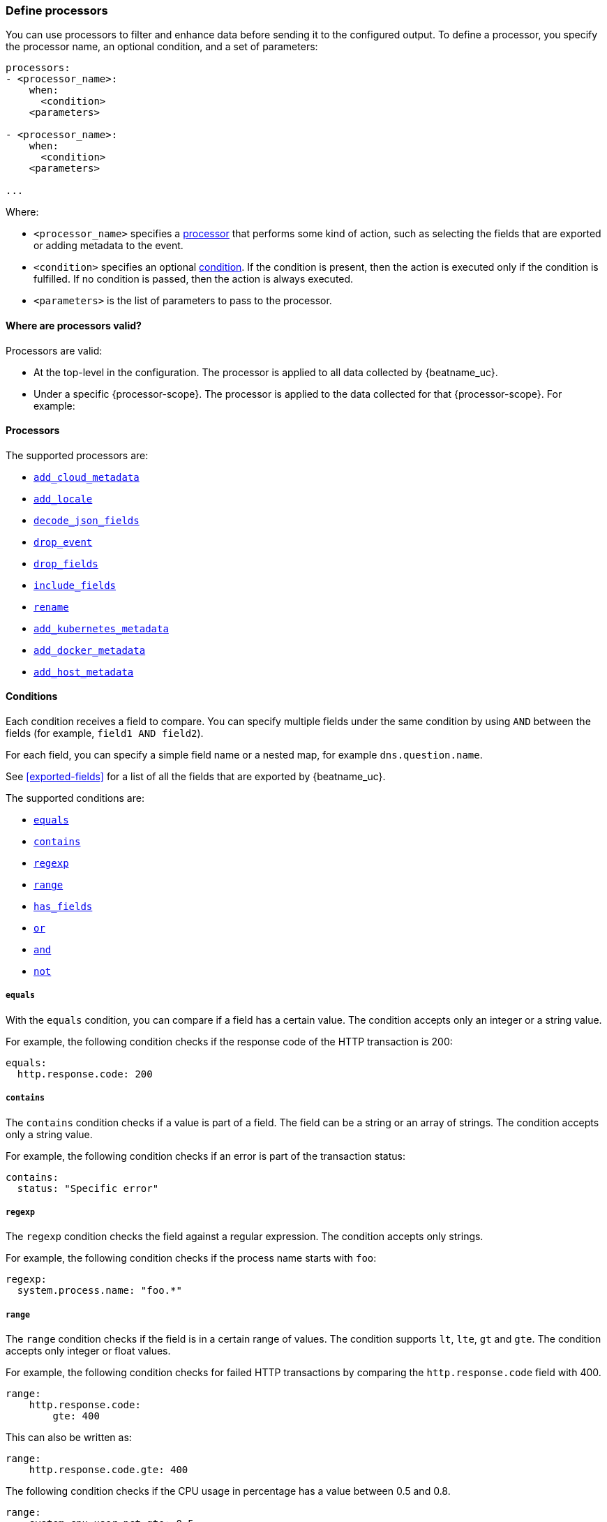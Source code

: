 [[defining-processors]]
=== Define processors

You can use processors to filter and enhance data before sending it to the
configured output. To define a processor, you specify the processor name, an
optional condition, and a set of parameters:

[source,yaml]
------
processors:
- <processor_name>:
    when:
      <condition>
    <parameters>

- <processor_name>:
    when:
      <condition>
    <parameters>

...
------

Where:

* `<processor_name>` specifies a <<processors,processor>> that performs some kind
of action, such as selecting the fields that are exported or adding metadata to
the event.
* `<condition>` specifies an optional <<conditions,condition>>. If the
condition is present, then the action is executed only if the condition is
fulfilled. If no condition is passed, then the action is always executed.
* `<parameters>` is the list of parameters to pass to the processor.


[[where-valid]]
==== Where are processors valid?

// TODO: ANY NEW BEATS THAT RE-USE THIS TOPIC NEED TO DEFINE processor-scope.

ifeval::["{beatname_lc}"=="filebeat"]
:processor-scope: input
endif::[]

ifeval::["{beatname_lc}"=="auditbeat" or "{beatname_lc}"=="metricbeat"]
:processor-scope: module
endif::[]

ifeval::["{beatname_lc}"=="packetbeat"]
:processor-scope: protocol
endif::[]

ifeval::["{beatname_lc}"=="heartbeat"]
:processor-scope: monitor
endif::[]

ifeval::["{beatname_lc}"=="winlogbeat"]
:processor-scope: event log shipper
endif::[]

Processors are valid:

* At the top-level in the configuration. The processor is applied to all data
collected by {beatname_uc}.
* Under a specific {processor-scope}. The processor is applied to the data
collected for that {processor-scope}. For example:
+
ifeval::["{beatname_lc}"=="filebeat"]
[source,yaml]
------
- type: <input_type>
  processors:
  - <processor_name>:
      when:
        <condition>
      <parameters>
...
------
+
Similarly, for {beatname_uc} modules, you can define processors under the
`input` section of the module definition. 
endif::[]
ifeval::["{beatname_lc}"=="metricbeat"]
[source,yaml]
----
- module: <module_name>
  metricsets: ["<metricset_name>"]
  processors:
  - <processor_name>:
      when:
        <condition>
      <parameters> 
----
endif::[]
ifeval::["{beatname_lc}"=="auditbeat"]
[source,yaml]
----
auditbeat.modules:
- module: <module_name>
  processors:
  - <processor_name>:
      when:
        <condition>
      <parameters> 
----
endif::[]
ifeval::["{beatname_lc}"=="packetbeat"]
[source,yaml]
----
packetbeat.protocols:
- type: <protocol_type>  
  processors:
  - <processor_name>:
      when:
        <condition>
      <parameters>
----

* Under `packetbeat.flows`. The processor is applied to the data in
<<configuration-flows,network flows>>:
+
[source,yaml]
----
packetbeat.flows:
  processors:
  - <processor_name>:
      when:
        <condition>
      <parameters>
----
endif::[]
ifeval::["{beatname_lc}"=="heartbeat"]
[source,yaml]
----
heartbeat.monitors:
- type: <monitor_type>
  processors:
  - <processor_name>:
      when:
        <condition>
      <parameters>
----
endif::[]
ifeval::["{beatname_lc}"=="winlogbeat"]
[source,yaml]
----
winlogbeat.event_logs:
- name: <network_shipper_name>
  processors:
  - <processor_name>:
      when:
        <condition>
      <parameters>
----
endif::[]


[[processors]]
==== Processors

The supported processors are:

 * <<add-cloud-metadata,`add_cloud_metadata`>>
 * <<add-locale,`add_locale`>>
 * <<decode-json-fields,`decode_json_fields`>>
 * <<drop-event,`drop_event`>>
 * <<drop-fields,`drop_fields`>>
 * <<include-fields,`include_fields`>>
 * <<rename-fields,`rename`>>
 * <<add-kubernetes-metadata,`add_kubernetes_metadata`>>
 * <<add-docker-metadata,`add_docker_metadata`>>
 * <<add-host-metadata,`add_host_metadata`>>

[[conditions]]
==== Conditions

Each condition receives a field to compare. You can specify multiple fields
under the same condition by using `AND` between the fields (for example,
`field1 AND field2`).

For each field, you can specify a simple field name or a nested map, for example
`dns.question.name`.

See <<exported-fields>> for a list of all the fields that are exported by
{beatname_uc}.

The supported conditions are:

* <<condition-equals,`equals`>>
* <<condition-contains,`contains`>>
* <<condition-regexp,`regexp`>>
* <<condition-range, `range`>>
* <<condition-has_fields, `has_fields`>>
* <<condition-or, `or`>>
* <<condition-and, `and`>>
* <<condition-not, `not`>>


[float]
[[condition-equals]]
===== `equals`

With the `equals` condition, you can compare if a field has a certain value.
The condition accepts only an integer or a string value.

For example, the following condition checks if the response code of the HTTP
transaction is 200:

[source,yaml]
-------
equals:
  http.response.code: 200
-------

[float]
[[condition-contains]]
===== `contains`

The `contains` condition checks if a value is part of a field. The field can be
a string or an array of strings. The condition accepts only a string value.

For example, the following condition checks if an error is part of the
transaction status:

[source,yaml]
------
contains:
  status: "Specific error"
------

[float]
[[condition-regexp]]
===== `regexp`

The `regexp` condition checks the field against a regular expression. The
condition accepts only strings.

For example, the following condition checks if the process name starts with
`foo`:

[source,yaml]
-----
regexp:
  system.process.name: "foo.*"
-----

[float]
[[condition-range]]
===== `range`

The `range` condition checks if the field is in a certain range of values. The
condition supports `lt`, `lte`, `gt` and `gte`. The condition accepts only
integer or float values.

For example, the following condition checks for failed HTTP transactions by
comparing the `http.response.code` field with 400.


[source,yaml]
------
range:
    http.response.code:
        gte: 400
------

This can also be written as:

[source,yaml]
----
range:
    http.response.code.gte: 400
----

The following condition checks if the CPU usage in percentage has a value
between 0.5 and 0.8.

[source,yaml]
------
range:
    system.cpu.user.pct.gte: 0.5
    system.cpu.user.pct.lt: 0.8
------


[float]
[[condition-has_fields]]
===== `has_fields`

The `has_fields` condition checks if all the given fields exist in the
event. The condition accepts a list of string values denoting the field names.

For example, the following condition checks if the `http.response.code` field
is present in the event.


[source,yaml]
------
has_fields: ['http.response.code']
------


[float]
[[condition-or]]
===== `or`

The `or` operator receives a list of conditions.

[source,yaml]
-------
or:
  - <condition1>
  - <condition2>
  - <condition3>
  ...

-------

For example, to configure the condition
`http.response.code = 304 OR http.response.code = 404`:

[source,yaml]
------
or:
  - equals:
      http.response.code: 304
  - equals:
      http.response.code: 404
------

[float]
[[condition-and]]
===== `and`

The `and` operator receives a list of conditions.

[source,yaml]
-------
and:
  - <condition1>
  - <condition2>
  - <condition3>
  ...

-------

For example, to configure the condition
`http.response.code = 200 AND status = OK`:

[source,yaml]
------
and:
  - equals:
      http.response.code: 200
  - equals:
      status: OK
------

To configure a condition like `<condition1> OR <condition2> AND <condition3>`:

[source,yaml]
------
or:
 - <condition1>
 - and:
    - <condition2>
    - <condition3>

------

[float]
[[condition-not]]
===== `not`

The `not` operator receives the condition to negate.

[source,yaml]
-------
not:
  <condition>

-------

For example, to configure the condition `NOT status = OK`:

[source,yaml]
------
not:
  equals:
    status: OK
------

[[add-cloud-metadata]]
=== Add cloud metadata

The `add_cloud_metadata` processor enriches each event with instance metadata
from the machine's hosting provider. At startup it will detect the hosting
provider and cache the instance metadata.

The following cloud providers are supported:

- Amazon Elastic Compute Cloud (EC2)
- Digital Ocean
- Google Compute Engine (GCE)
- https://www.qcloud.com/?lang=en[Tencent Cloud] (QCloud)
- Alibaba Cloud (ECS)
- Azure Virtual Machine

The simple configuration below enables the processor.

[source,yaml]
-------------------------------------------------------------------------------
processors:
- add_cloud_metadata: ~
-------------------------------------------------------------------------------

The `add_cloud_metadata` processor has one optional configuration setting named
`timeout` that specifies the maximum amount of time to wait for a successful
response when detecting the hosting provider. The default timeout value is
`3s`.

If a timeout occurs then no instance metadata will be added to the events. This
makes it possible to enable this processor for all your deployments (in the
cloud or on-premise).

The metadata that is added to events varies by hosting provider. Below are
examples for each of the supported providers.

_EC2_

[source,json]
-------------------------------------------------------------------------------
{
  "meta": {
    "cloud": {
      "availability_zone": "us-east-1c",
      "instance_id": "i-4e123456",
      "machine_type": "t2.medium",
      "provider": "ec2",
      "region": "us-east-1"
    }
  }
}
-------------------------------------------------------------------------------

_Digital Ocean_

[source,json]
-------------------------------------------------------------------------------
{
  "meta": {
    "cloud": {
      "instance_id": "1234567",
      "provider": "digitalocean",
      "region": "nyc2"
    }
  }
}
-------------------------------------------------------------------------------

_GCE_

[source,json]
-------------------------------------------------------------------------------
{
  "meta": {
    "cloud": {
      "availability_zone": "projects/1234567890/zones/us-east1-b",
      "instance_id": "1234556778987654321",
      "machine_type": "projects/1234567890/machineTypes/f1-micro",
      "project_id": "my-dev",
      "provider": "gce"
    }
  }
}
-------------------------------------------------------------------------------

_Tencent Cloud_

[source,json]
-------------------------------------------------------------------------------
{
  "meta": {
    "cloud": {
      "availability_zone": "gz-azone2",
      "instance_id": "ins-qcloudv5",
      "provider": "qcloud",
      "region": "china-south-gz"
    }
  }
}
-------------------------------------------------------------------------------

_Alibaba Cloud_

This metadata is only available when VPC is selected as the network type of the
ECS instance.

[source,json]
-------------------------------------------------------------------------------
{
  "meta": {
    "cloud": {
      "availability_zone": "cn-shenzhen",
      "instance_id": "i-wz9g2hqiikg0aliyun2b",
      "provider": "ecs",
      "region": "cn-shenzhen-a"
    }
  }
}
-------------------------------------------------------------------------------

_Azure Virtual Machine_

[source,json]
-------------------------------------------------------------------------------
{
  "meta": {
    "cloud": {
      "provider": "az",
      "instance_id": "04ab04c3-63de-4709-a9f9-9ab8c0411d5e",
      "instance_name": "test-az-vm",
      "machine_type": "Standard_D3_v2",
      "region": "eastus2"
    }
  }
}
-------------------------------------------------------------------------------


[[add-locale]]
=== Add the local time zone

The `add_locale` processor enriches each event with the machine's time zone
offset from UTC or with the name of the time zone. It supports one configuration
option named `format` that controls whether an offset or time zone abbreviation
is added to the event. The default format is `offset`. The processor adds the
a `beat.timezone` value to each event.

The configuration below enables the processor with the default settings.

[source,yaml]
-------------------------------------------------------------------------------
processors:
- add_locale: ~
-------------------------------------------------------------------------------

This configuration enables the processor and configures it to add the time zone
abbreviation to events.

[source,yaml]
-------------------------------------------------------------------------------
processors:
- add_locale:
    format: abbreviation
-------------------------------------------------------------------------------

NOTE: Please note that `add_locale` differentiates between daylight savings
time (DST) and regular time. For example `CEST` indicates DST and and `CET` is
regular time.


[[decode-json-fields]]
=== Decode JSON fields

The `decode_json_fields` processor decodes fields containing JSON strings and
replaces the strings with valid JSON objects.

[source,yaml]
-----------------------------------------------------
processors:
 - decode_json_fields:
     fields: ["field1", "field2", ...]
     process_array: false
     max_depth: 1
     target: ""
     overwrite_keys: false
-----------------------------------------------------

The `decode_json_fields` processor has the following configuration settings:

`fields`:: The fields containing JSON strings to decode.
`process_array`:: (Optional) A boolean that specifies whether to process
arrays. The default is false.
`max_depth`:: (Optional) The maximum parsing depth. The default is 1.
`target`:: (Optional) The field under which the decoded JSON will be written. By
default the decoded JSON object replaces the string field from which it was
read. To merge the decoded JSON fields into the root of the event, specify
`target` with an empty string (`target: ""`). Note that the `null` value (`target:`)
is treated as if the field was not set at all.
`overwrite_keys`:: (Optional) A boolean that specifies whether keys that already
exist in the event are overwritten by keys from the decoded JSON object. The
default value is false.

[[drop-event]]
=== Drop events

The `drop_event` processor drops the entire event if the associated condition
is fulfilled. The condition is mandatory, because without one, all the events
are dropped.

[source,yaml]
------
processors:
 - drop_event:
     when:
        condition
------

See <<conditions>> for a list of supported conditions.

[[drop-fields]]
=== Drop fields from events

The `drop_fields` processor specifies which fields to drop if a certain
condition is fulfilled. The condition is optional. If it's missing, the
specified fields are always dropped. The `@timestamp` and `type` fields cannot
be dropped, even if they show up in the `drop_fields` list.

[source,yaml]
-----------------------------------------------------
processors:
 - drop_fields:
     when:
        condition
     fields: ["field1", "field2", ...]
-----------------------------------------------------

See <<conditions>> for a list of supported conditions.

NOTE: If you define an empty list of fields under `drop_fields`, then no fields
are dropped.

[[include-fields]]
=== Keep fields from events

The `include_fields` processor specifies which fields to export if a certain
condition is fulfilled. The condition is optional. If it's missing, the
specified fields are always exported. The `@timestamp` and `type` fields are
always exported, even if they are not defined in the `include_fields` list.

[source,yaml]
-------
processors:
 - include_fields:
     when:
        condition
     fields: ["field1", "field2", ...]
-------

See <<conditions>> for a list of supported conditions.

You can specify multiple `include_fields` processors under the `processors`
section.

NOTE: If you define an empty list of fields under `include_fields`, then only
the required fields, `@timestamp` and `type`, are exported.

[[rename-fields]]
=== Rename fields from events

The `rename` processor specifies a list of fields to rename. Under the `fields`
key each entry contains a `from: old-key` and a `to: new-key` pair. `from` is
the origin and `to` the target name of the field.

Renaming fields can be useful in cases where field names cause conflicts. For
example if an event has two fields, `c` and `c.b`, that are both assigned scalar
values (e.g. `{"c": 1, "c.b": 2}`) this will result in an Elasticsearch error at
ingest time. This is because the value of a cannot simultaneously be a scalar
and an object. To prevent this rename_fields can be used to rename `c` to
`c.value`.

Rename fields cannot be used to overwrite fields. To overwrite fields either
first rename the target field or use the `drop_fields` processor to drop the
field and then rename the field.

[source,yaml]
-------
processors:
- rename:
    fields:
     - from: "a.g"
       to: "e.d"
    ignore_missing: false
    fail_on_error: true
-------

The `rename` processor has the following configuration settings:

`ignore_missing`:: (Optional) If set to true, no error is logged in case a key
which should be renamed is missing. Default is `false`.

`fail_on_error`:: (Optional) If set to true, in case of an error the renaming of
fields is stopped and the original event is returned. If set to false, renaming
continues also if an error happened during renaming. Default is `true`.

See <<conditions>> for a list of supported conditions.

You can specify multiple `ignore_missing` processors under the `processors`
section.

[[add-kubernetes-metadata]]
=== Add Kubernetes metadata

beta[]

The `add_kubernetes_metadata` processor annotates each event with relevant
metadata based on which Kubernetes pod the event originated from. Each event is
annotated with:

* Pod Name
* Namespace
* Labels

The `add_kubernetes_metadata` processor has two basic building blocks which are:

* Indexers
* Matchers

Indexers take in a pod's metadata and builds indices based on the pod metadata.
For example, the `ip_port` indexer can take a Kubernetes pod and index the pod
metadata based on all `pod_ip:container_port` combinations.

Matchers are used to contruct lookup keys for querying indices. For example,
when the `fields` matcher takes `["metricset.host"]` as a lookup field, it would
construct a lookup key with the value of the field `metricset.host`.

Each Beat can define its own default indexers and matchers which are enabled by
default. For example, FileBeat enables the `container` indexer, which indexes
pod metadata based on all container IDs, and a `logs_path` matcher, which takes
the `source` field, extracts the container ID, and uses it to retrieve metadata.

The configuration below enables the processor when {beatname_lc} is run as a pod in
Kubernetes.

[source,yaml]
-------------------------------------------------------------------------------
processors:
- add_kubernetes_metadata:
    in_cluster: true
-------------------------------------------------------------------------------

The configuration below enables the processor on a Beat running as a process on
the Kubernetes node.

[source,yaml]
-------------------------------------------------------------------------------
processors:
- add_kubernetes_metadata:
    in_cluster: false
    host: <hostname>
    kube_config: ${HOME}/.kube/config
-------------------------------------------------------------------------------

The configuration below has the default indexers and matchers disabled and
enables ones that the user is interested in.

[source,yaml]
-------------------------------------------------------------------------------
processors:
- add_kubernetes_metadata:
    in_cluster: false
    host: <hostname>
    kube_config: ~/.kube/config
    default_indexers.enabled: false
    default_matchers.enabled: false
    indexers:
      - ip_port:
    matchers:
      - fields:
          lookup_fields: ["metricset.host"]
-------------------------------------------------------------------------------

The `add_kubernetes_metadata` processor has the following configuration settings:

`in_cluster`:: (Optional) Use in cluster settings for Kubernetes client, `true`
by default.
`host`:: (Optional) In case `in_cluster` is false, use this host to connect to
Kubernetes API.
`kube_config`:: (Optional) Use given config file as configuration for Kubernetes
client.
`default_indexers.enabled`:: (Optional) Enable/Disable default pod indexers, in
case you want to specify your own.
`default_matchers.enabled`:: (Optional) Enable/Disable default pod matchers, in
case you want to specify your own.

[[add-docker-metadata]]
=== Add Docker metadata

beta[]

The `add_docker_metadata` processor annotates each event with relevant metadata
from Docker containers:

* Container ID
* Name
* Image
* Labels

[source,yaml]
-------------------------------------------------------------------------------
processors:
- add_docker_metadata:
    host: "unix:///var/run/docker.sock"
    #match_fields: ["system.process.cgroup.id"]
    #match_pids: ["process.pid", "process.ppid"]
    #match_source: true
    #match_source_index: 4
    #match_short_id: true
    #cleanup_timeout: 60
    # To connect to Docker over TLS you must specify a client and CA certificate.
    #ssl:
    #  certificate_authority: "/etc/pki/root/ca.pem"
    #  certificate:           "/etc/pki/client/cert.pem"
    #  key:                   "/etc/pki/client/cert.key"
-------------------------------------------------------------------------------

It has the following settings:

`host`:: (Optional) Docker socket (UNIX or TCP socket). It uses
`unix:///var/run/docker.sock` by default.

`ssl`:: (Optional) SSL configuration to use when connecting to the Docker
socket.

`match_fields`:: (Optional) A list of fields to match a container ID, at least
one of them should hold a container ID to get the event enriched.

`match_pids`:: (Optional) A list of fields that contain process IDs. If the
process is running in Docker then the event will be enriched. The default value
is `["process.pid", "process.ppid"]`.

`match_source`:: (Optional) Match container ID from a log path present in the
`source` field. Enabled by default.

`match_short_id`:: (Optional) Match container short ID from a log path present
in the `source` field. Disabled by default.
This allows to match directories names that have the first 12 characters
of the container ID. For example, `/var/log/containers/b7e3460e2b21/*.log`.

`match_source_index`:: (Optional) Index in the source path split by `/` to look
for container ID. It defaults to 4 to match
`/var/lib/docker/containers/<container_id>/*.log`

`cleanup_timeout`:: (Optional) Time of inactivity to consider we can clean and
forget metadata for a container, 60s by default.


[[add-host-metadata]]
=== Add Host metadata

beta[]

[source,yaml]
-------------------------------------------------------------------------------
processors:
- add_host_metadata:
    netinfo.enabled: false
-------------------------------------------------------------------------------

It has the following settings:

`netinfo.enabled`:: (Optional) Default false. Include IP adresses and MAC addresses as fields host.ip and host.mac

The `add_host_metadata` processor annotates each event with relevant metadata from the host machine.
The fields added to the event are looking as following:

[source,json]
-------------------------------------------------------------------------------
{
   "host":{
      "architecture":"x86_64",
      "name":"example-host",
      "id":"",
      "os":{
         "family":"darwin",
         "build":"16G1212",
         "platform":"darwin",
         "version":"10.12.6"
      },
      ip: ["192.168.0.1", "10.0.0.1"],
      mac: ["00:25:96:12:34:56", "72:00:06:ff:79:f1"]
   }
}
-------------------------------------------------------------------------------

NOTE: The host information is refreshed every 5 minutes.
